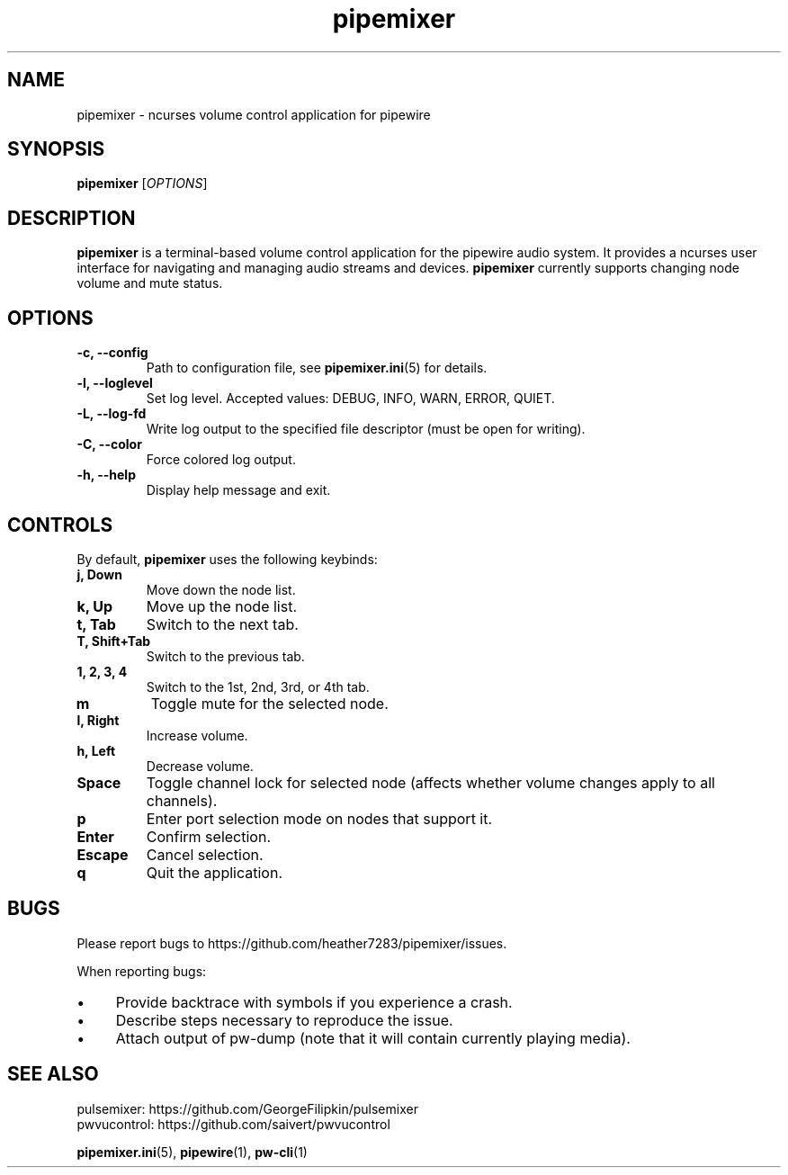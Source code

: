 .TH pipemixer 1 "June 2025" "0.1.0" "User Commands"
.SH NAME
pipemixer \- ncurses volume control application for pipewire

.SH SYNOPSIS
.B pipemixer
[\fIOPTIONS\fR]

.SH DESCRIPTION
\fBpipemixer\fR is a terminal-based volume control application for the pipewire audio system.
It provides a ncurses user interface for navigating and managing audio streams and devices.
\fBpipemixer\fR currently supports changing node volume and mute status.

.SH OPTIONS
.TP
.B \-c, \-\-config
Path to configuration file, see \fBpipemixer.ini\fR(5) for details.
.TP
.B \-l, \-\-loglevel
Set log level. Accepted values: DEBUG, INFO, WARN, ERROR, QUIET.
.TP
.B \-L, \-\-log-fd
Write log output to the specified file descriptor (must be open for writing).
.TP
.B \-C, \-\-color
Force colored log output.
.TP
.B \-h, \-\-help
Display help message and exit.

.SH CONTROLS
By default, \fBpipemixer\fR uses the following keybinds:
.TP
.B j, Down
Move down the node list.
.TP
.B k, Up
Move up the node list.
.TP
.B t, Tab
Switch to the next tab.
.TP
.B T, Shift+Tab
Switch to the previous tab.
.TP
.B 1, 2, 3, 4
Switch to the 1st, 2nd, 3rd, or 4th tab.
.TP
.B m
Toggle mute for the selected node.
.TP
.B l, Right
Increase volume.
.TP
.B h, Left
Decrease volume.
.TP
.B Space
Toggle channel lock for selected node (affects whether volume changes apply to all channels).
.TP
.B p
Enter port selection mode on nodes that support it.
.TP
.B Enter
Confirm selection.
.TP
.B Escape
Cancel selection.
.TP
.B q
Quit the application.

.SH BUGS
Please report bugs to https://github.com/heather7283/pipemixer/issues.
.PP
When reporting bugs:
.PD 0
.IP \(bu 4
Provide backtrace with symbols if you experience a crash.
.IP \(bu 4
Describe steps necessary to reproduce the issue.
.IP \(bu 4
Attach output of pw-dump (note that it will contain currently playing media).
.PD

.SH SEE ALSO
pulsemixer: https://github.com/GeorgeFilipkin/pulsemixer
.br
pwvucontrol: https://github.com/saivert/pwvucontrol
.PP
.BR pipemixer.ini (5),
.BR pipewire (1),
.BR pw-cli (1)
